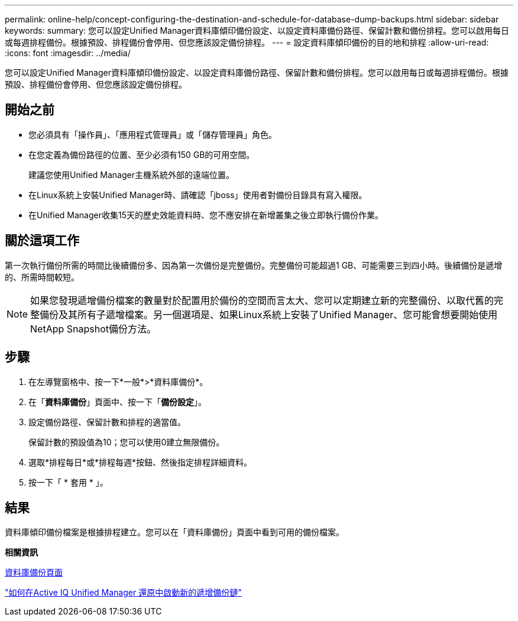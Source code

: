 ---
permalink: online-help/concept-configuring-the-destination-and-schedule-for-database-dump-backups.html 
sidebar: sidebar 
keywords:  
summary: 您可以設定Unified Manager資料庫傾印備份設定、以設定資料庫備份路徑、保留計數和備份排程。您可以啟用每日或每週排程備份。根據預設、排程備份會停用、但您應該設定備份排程。 
---
= 設定資料庫傾印備份的目的地和排程
:allow-uri-read: 
:icons: font
:imagesdir: ../media/


[role="lead"]
您可以設定Unified Manager資料庫傾印備份設定、以設定資料庫備份路徑、保留計數和備份排程。您可以啟用每日或每週排程備份。根據預設、排程備份會停用、但您應該設定備份排程。



== 開始之前

* 您必須具有「操作員」、「應用程式管理員」或「儲存管理員」角色。
* 在您定義為備份路徑的位置、至少必須有150 GB的可用空間。
+
建議您使用Unified Manager主機系統外部的遠端位置。

* 在Linux系統上安裝Unified Manager時、請確認「jboss」使用者對備份目錄具有寫入權限。
* 在Unified Manager收集15天的歷史效能資料時、您不應安排在新增叢集之後立即執行備份作業。




== 關於這項工作

第一次執行備份所需的時間比後續備份多、因為第一次備份是完整備份。完整備份可能超過1 GB、可能需要三到四小時。後續備份是遞增的、所需時間較短。

[NOTE]
====
如果您發現遞增備份檔案的數量對於配置用於備份的空間而言太大、您可以定期建立新的完整備份、以取代舊的完整備份及其所有子遞增檔案。另一個選項是、如果Linux系統上安裝了Unified Manager、您可能會想要開始使用NetApp Snapshot備份方法。

====


== 步驟

. 在左導覽窗格中、按一下*一般*>*資料庫備份*。
. 在「*資料庫備份*」頁面中、按一下「*備份設定*」。
. 設定備份路徑、保留計數和排程的適當值。
+
保留計數的預設值為10；您可以使用0建立無限備份。

. 選取*排程每日*或*排程每週*按鈕、然後指定排程詳細資料。
. 按一下「 * 套用 * 」。




== 結果

資料庫傾印備份檔案是根據排程建立。您可以在「資料庫備份」頁面中看到可用的備份檔案。

*相關資訊*

xref:reference-database-backup-page.adoc[資料庫備份頁面]

https://kb.netapp.com/Advice_and_Troubleshooting/Data_Infrastructure_Management/OnCommand_Suite/How_to_start_a_new_Incremental_Backup_chain_within_ActiveIQ_Unified_Manager_versions_7.2_through_9.6["如何在Active IQ Unified Manager 還原中啟動新的遞增備份鏈"]
